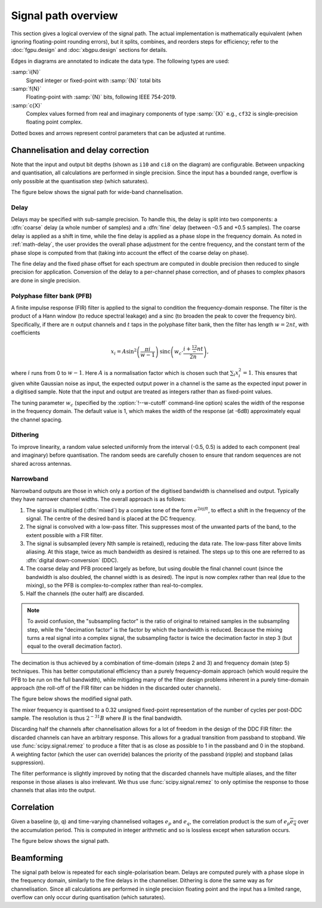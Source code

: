 Signal path overview
====================

This section gives a logical overview of the signal path. The actual
implementation is mathematically equivalent (when ignoring floating-point
rounding errors), but it splits, combines, and reorders steps for efficiency;
refer to the :doc:`fgpu.design` and :doc:`xbgpu.design` sections for details.

Edges in diagrams are annotated to indicate the data type. The following types
are used:

:samp:`i{N}`
  Signed integer or fixed-point with :samp:`{N}` total bits
:samp:`f{N}`
  Floating-point with :samp:`{N}` bits, following IEEE 754-2019.
:samp:`c{X}`
  Complex values formed from real and imaginary components of type :samp:`{X}`
  e.g., ``cf32`` is single-precision floating point complex.

Dotted boxes and arrows represent control parameters that can be adjusted at
runtime.

Channelisation and delay correction
-----------------------------------
Note that the input and output bit depths (shown as ``i10`` and ``ci8`` on the
diagram) are configurable. Between unpacking and quantisation, all
calculations are performed in single precision. Since the input has a bounded
range, overflow is only possible at the quantisation step (which saturates).

The figure below shows the signal path for wide-band channelisation.

.. tikz:: Signal path for wide-band channelisation.
   :libs: chains, positioning

   \tikzset{
     base/.style={minimum width=2.5cm, minimum height=1cm, align=center},
     op/.style={draw, base},
     control/.style={draw, base, rounded corners, dotted},
     lbl/.style={font=\scriptsize},
     every join/.style={draw,->},
     >=latex,
   }
   \newcommand{\side}[2]{
     \node[op, on chain, join=by {#2, edge label=f32}] (cdelay#1) {Coarse delay};
     \node[op, on chain, join=by {#2, edge label=f32}] (pfb#1) {PFB};
     \node[op, on chain, join=by {#2, edge label=cf32}] (eq#1) {Fine delay\\ Equalisation};
     \node[op, on chain, join=by {#2, edge label=cf32}] (dither#1) {Dither};
     \node[op, on chain, join=by {#2, edge label=cf32}] (quant#1) {Quantise};
   }
   \node[op] (receive) {Receive};
   \begin{scope}[start chain=chainx going below]
     \node[op, below left=of receive, on chain] (unpackx) {Unpack};
     \side{x}{lbl, swap}
   \end{scope}
   \begin{scope}[start chain=chainy going below]
     \node[op, below right=of receive, on chain] (unpacky) {Unpack};
     \side{y}{lbl}
   \end{scope}
   \begin{scope}[start chain=sink going below]
     \node[op, on chain, below right=of quantx] (pack) {Corner turn\\ Pack};
     \node[op, on chain, join=by {lbl, edge label=ci8}] (transmit) {Transmit};
   \end{scope}
   \node[control, right=of pfbx] (delays) {Delays};
   \node[control, right=of eqx] (eq) {Eq coefficients};
   \draw[->] (receive)
     -| node[lbl, very near start, auto, swap] {pol0}
        node[lbl, near end, auto, swap] {i10} (unpackx);
   \draw[->] (receive)
     -| node[lbl, very near start, auto] {pol1}
        node[lbl, near end, auto] {i10} (unpacky);
   \draw[->, dotted] (delays) to[lbl, auto, edge label'=i32] (cdelayx);
   \draw[->, dotted] (delays) to[lbl, auto, edge label=f32] (eqx);
   \draw[->, dotted] (delays) to[lbl, auto, edge label=i32] (cdelayy);
   \draw[->, dotted] (delays) to[lbl, auto, edge label'=f32] (eqy);
   \draw[->, dotted] (eq) to[lbl, auto, edge label'=cf32] (eqx);
   \draw[->, dotted] (eq) to[lbl, auto, edge label=cf32] (eqy);
   \draw[->] (quantx) |- node[lbl, auto, swap, near start] {ci8} (pack);
   \draw[->] (quanty) |- node[lbl, auto, near start] {ci8} (pack);

Delay
^^^^^
Delays may be specified with sub-sample precision. To handle this, the delay
is split into two components: a :dfn:`coarse` delay (a whole number of
samples) and a :dfn:`fine` delay (between -0.5 and +0.5 samples). The coarse
delay is applied as a shift in time, while the fine delay is applied as a
phase slope in the frequency domain. As noted in :ref:`math-delay`, the user
provides the overall phase adjustment for the centre frequency, and the
constant term of the phase slope is computed from that (taking into account
the effect of the coarse delay on phase).

The fine delay and the fixed phase offset for each spectrum are computed in
double precision then reduced to single precision for application. Conversion
of the delay to a per-channel phase correction, and of phases to complex
phasors are done in single precision.

Polyphase filter bank (PFB)
^^^^^^^^^^^^^^^^^^^^^^^^^^^
A finite impulse response (FIR) filter is applied to the signal to condition
the frequency-domain response. The filter is the product of a Hann window (to
reduce spectral leakage) and a sinc (to broaden the peak to cover the
frequency bin). Specifically, if there are :math:`n` output channels and
:math:`t` taps in the polyphase filter bank, then the filter has length
:math:`w = 2nt`, with coefficients

.. math::

   x_i = A\sin^2\left(\frac{\pi i}{w - 1}\right)
         \operatorname{sinc}\left(w_c\cdot \frac{i + \tfrac 12 - nt}{2n}\right),

where :math:`i` runs from 0 to :math:`w - 1`. Here :math:`A` is a
normalisation factor which is chosen such that :math:`\sum_i x_i^2 = 1`. This
ensures that given white Gaussian noise as input, the expected output power
in a channel is the same as the expected input power in a digitised sample.
Note that the input and output are treated as integers rather than as
fixed-point values.

The tuning parameter :math:`w_c` (specified by the :option:`!--w-cutoff`
command-line option) scales the width of the response in the frequency domain.
The default value is 1, which makes the width of the response (at -6dB)
approximately equal the channel spacing.

.. _signal-path.narrow:

Dithering
^^^^^^^^^
To improve linearity, a random value selected uniformly from the interval
(-0.5, 0.5) is added to each component (real and imaginary) before
quantisation. The random seeds are carefully chosen to ensure that
random sequences are not shared across antennas.

Narrowband
^^^^^^^^^^
Narrowband outputs are those in which only a portion of the digitised
bandwidth is channelised and output. Typically they have narrower channel
widths. The overall approach is as follows:

1. The signal is multiplied (:dfn:`mixed`) by a complex tone of the form
   :math:`e^{2\pi jft}`, to effect a shift in the frequency of the
   signal. The centre of the desired band is placed at the DC frequency.

2. The signal is convolved with a low-pass filter. This suppresses most
   of the unwanted parts of the band, to the extent possible with a FIR
   filter.

3. The signal is subsampled (every Nth sample is retained), reducing the data
   rate. The low-pass filter above limits aliasing. At this stage, twice as
   much bandwidth as desired is retained. The steps up to this one are
   referred to as :dfn:`digital down-conversion` (DDC).

4. The coarse delay and PFB proceed largely as before, but using double the
   final channel count (since the bandwidth is also doubled, the channel width
   is as desired). The input is now complex rather than real (due to the
   mixing), so the PFB is complex-to-complex rather than real-to-complex.

5. Half the channels (the outer half) are discarded.

.. note::
   To avoid confusion, the "subsampling factor" is the ratio of original to
   retained samples in the subsampling step, while the "decimation factor" is
   the factor by which the bandwidth is reduced. Because the mixing turns a
   real signal into a complex signal, the subsampling factor is twice the
   decimation factor in step 3 (but equal to the overall decimation
   factor).

The decimation is thus achieved by a combination of time-domain (steps 2 and
3) and frequency domain (step 5) techniques. This has better computational
efficiency than a purely frequency-domain approach (which would require the
PFB to be run on the full bandwidth), while mitigating many of the filter
design problems inherent in a purely time-domain approach (the roll-off of the
FIR filter can be hidden in the discarded outer channels).

The figure below shows the modified signal path.

.. tikz:: Signal path for narrow-band channelisation (with new stages in blue).
   :libs: chains, positioning

   \tikzset{
     base/.style={minimum width=2.5cm, minimum height=1cm, align=center},
     op/.style={draw, base},
     extra/.style={draw=blue, color=blue},
     control/.style={draw, base, rounded corners, dotted},
     lbl/.style={font=\scriptsize},
     every join/.style={draw,->},
     >=latex,
   }
   \newcommand{\side}[2]{
     \node[op, extra, on chain, join=by {#2, edge label=cf32}] (ddc) {DDC};
     \node[op, on chain, join=by {#2, edge label=cf32}] (cdelay#1) {Coarse delay};
     \node[op, on chain, join=by {#2, edge label=cf32}] (pfb#1) {PFB};
     \node[op, extra, on chain, join=by {#2, edge label=cf32}] (discard#1) {Discard\\ channels};
     \node[op, on chain, join=by {#2, edge label=cf32}] (eq#1) {Fine delay\\ Equalisation};
     \node[op, on chain, join=by {#2, edge label=cf32}] (dither#1) {Dither};
     \node[op, on chain, join=by {#2, edge label=cf32}] (quant#1) {Quantise};
   }
   \node[op] (receive) {Receive};
   \begin{scope}[start chain=chainx going below]
     \node[op, below left=of receive, on chain] (unpackx) {Unpack};
     \side{x}{lbl, swap}
   \end{scope}
   \begin{scope}[start chain=chainy going below]
     \node[op, below right=of receive, on chain] (unpacky) {Unpack};
     \side{y}{lbl}
   \end{scope}
   \begin{scope}[start chain=sink going below]
     \node[op, on chain, below right=of quantx] (pack) {Corner turn\\ Pack};
     \node[op, on chain, join=by {lbl, edge label=ci8}] (transmit) {Transmit};
   \end{scope}
   \node[control, right=of pfbx] (delays) {Delays};
   \node[control, right=of eqx] (eq) {Eq coefficients};
   \draw[->] (receive)
     -| node[lbl, very near start, auto, swap] {pol0}
        node[lbl, near end, auto, swap] {i10} (unpackx);
   \draw[->] (receive)
     -| node[lbl, very near start, auto] {pol1}
        node[lbl, near end, auto] {i10} (unpacky);
   \draw[->, dotted] (delays) to[lbl, auto, edge label'=i32] (cdelayx);
   \draw[->, dotted] (delays) to[lbl, auto, edge label=f32] (eqx);
   \draw[->, dotted] (delays) to[lbl, auto, edge label=i32] (cdelayy);
   \draw[->, dotted] (delays) to[lbl, auto, edge label'=f32] (eqy);
   \draw[->, dotted] (eq) to[lbl, auto, edge label'=cf32] (eqx);
   \draw[->, dotted] (eq) to[lbl, auto, edge label=cf32] (eqy);
   \draw[->] (quantx) |- node[lbl, auto, swap, near start] {ci8} (pack);
   \draw[->] (quanty) |- node[lbl, auto, near start] {ci8} (pack);

The mixer frequency is quantised to a 0.32 unsigned fixed-point representation
of the number of cycles per post-DDC sample. The resolution
is thus :math:`2^{-31}B` where :math:`B` is the final bandwidth.

Discarding half the channels after channelisation allows for a lot of freedom
in the design of the DDC FIR filter: the discarded channels can have an
arbitrary response. This allows for a gradual transition from passband to
stopband. We use :func:`scipy.signal.remez` to produce a filter that is as
close as possible to 1 in the passband and 0 in the stopband. A weighting
factor (which the user can override) balances the priority of the passband
(ripple) and stopband (alias suppression).

The filter performance is slightly improved by noting that the discarded
channels have multiple aliases, and the filter response in those aliases is
also irrelevant. We thus use :func:`scipy.signal.remez` to only optimise the
response to those channels that alias into the output.

Correlation
-----------
Given a baseline (p, q) and time-varying channelised voltages :math:`e_p` and
:math:`e_q`, the correlation product is the sum of :math:`e_p \overline{e_q}`
over the accumulation period. This is computed in integer arithmetic and so is
lossless except when saturation occurs.

The figure below shows the signal path.

.. tikz:: Signal path for correlation
   :libs: chains

   \tikzset{
     base/.style={minimum width=2.5cm, minimum height=1cm, align=center},
     op/.style={draw, base},
     control/.style={draw, base, rounded corners, dotted},
     lbl/.style={font=\scriptsize},
     every join/.style={draw,->},
     >=latex,
   }
   \begin{scope}[start chain=going below]
     \node[op, on chain] {Receive};
     \node[op, on chain, join=by {lbl,edge label=ci8}] {Correlate\\ Accumulate};
     \node[op, on chain, join=by {lbl,edge label=ci64}] {Saturate};
     \node[op, on chain, join=by {lbl,edge label=ci32}] {Transmit};
   \end{scope}

Beamforming
-----------
The signal path below is repeated for each single-polarisation beam. Delays
are computed purely with a phase slope in the frequency domain, similarly to
the fine delays in the channeliser. Dithering is done the same way as for
channelisation. Since all calculations are performed in single precision
floating point and the input has a limited range, overflow can only occur
during quantisation (which saturates).

.. tikz:: Signal path for beamforming
   :libs: chains

   \tikzset{
     base/.style={minimum width=2.5cm, minimum height=1cm, align=center},
     op/.style={draw, base},
     control/.style={draw, base, rounded corners, dotted},
     lbl/.style={font=\scriptsize},
     every join/.style={draw,->},
     >=latex,
   }
   \begin{scope}[start chain=going below]
     \node[op, on chain] {Receive};
     \node[op, on chain, join=by {lbl,edge label=ci8}] (mult) {Taper/Scale\\ Delay};
     \node[op, on chain, join=by {lbl,edge label=cf32}] {Sum};
     \node[op, on chain, join=by {lbl,edge label=cf32}] {Dither};
     \node[op, on chain, join=by {lbl,edge label=cf32}] {Quantise};
     \node[op, on chain, join=by {lbl,edge label=ci8}] {Transmit};
     \node[control, above right=of mult] (taper) {Tapering\\ coefficients};
     \node[control, right=of mult] (gain) {Requantisation\\ gain};
     \node[control, below right=of mult] (delay) {Delays};
     \draw[->, dotted] (taper) to[lbl, near start, edge label=f32] (mult);
     \draw[->, dotted] (gain) to[lbl, edge label=f32] (mult);
     \draw[->, dotted] (delay) to[lbl, near start, edge label'=f32] (mult);
   \end{scope}
